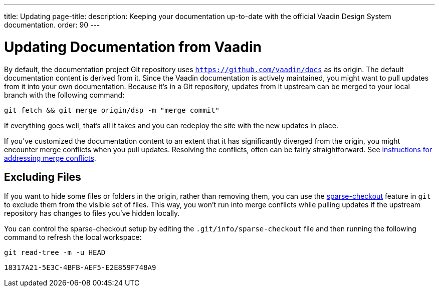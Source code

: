 ---
title: Updating
page-title: 
description: Keeping your documentation up-to-date with the official Vaadin Design System documentation.
order: 90
---


= Updating Documentation from Vaadin

By default, the documentation project Git repository uses `https://github.com/vaadin/docs` as its origin. The default documentation content is derived from it. Since the Vaadin documentation is actively maintained, you might want to pull updates from it into your own documentation. Because it's in a Git repository, updates from it upstream can be merged to your local branch with the following command:

[source,terminal]
----
git fetch && git merge origin/dsp -m "merge commit"
----

If everything goes well, that's all it takes and you can redeploy the site with the new updates in place.

If you've customized the documentation content to an extent that it has significantly diverged from the origin, you might encounter merge conflicts when you pull updates. Resolving the conflicts, often can be fairly straightforward. See https://docs.github.com/en/github/collaborating-with-issues-and-pull-requests/addressing-merge-conflicts[instructions for addressing merge conflicts].


== Excluding Files

If you want to hide some files or folders in the origin, rather than removing them, you can use the https://git-scm.com/docs/git-sparse-checkout[sparse-checkout] feature in `git` to exclude them from the visible set of files. This way, you won't run into merge conflicts while pulling updates if the upstream repository has changes to files you've hidden locally.

You can control the sparse-checkout setup by editing the [filename]`.git/info/sparse-checkout` file and then running the following command to refresh the local workspace:

[source,terminal]
----
git read-tree -m -u HEAD
----


[discussion-id]`18317A21-5E3C-4BFB-AEF5-E2E859F748A9`
